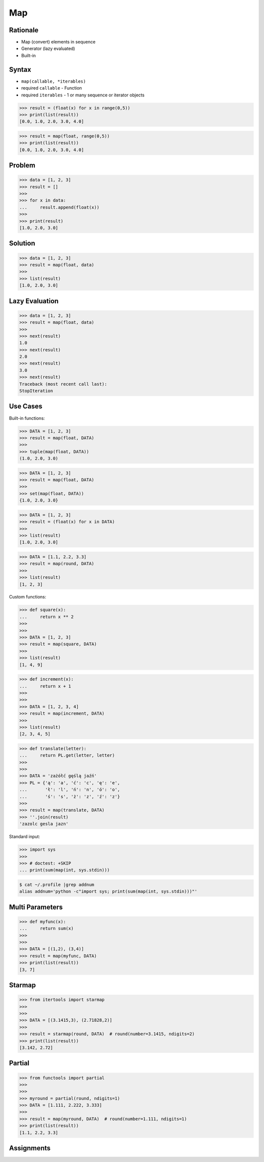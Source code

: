 Map
===


Rationale
---------
* Map (convert) elements in sequence
* Generator (lazy evaluated)
* Built-in


Syntax
------
* ``map(callable, *iterables)``
* required ``callable`` - Function
* required ``iterables`` - 1 or many sequence or iterator objects

>>> result = (float(x) for x in range(0,5))
>>> print(list(result))
[0.0, 1.0, 2.0, 3.0, 4.0]

>>> result = map(float, range(0,5))
>>> print(list(result))
[0.0, 1.0, 2.0, 3.0, 4.0]


Problem
-------
>>> data = [1, 2, 3]
>>> result = []
>>>
>>> for x in data:
...     result.append(float(x))
>>>
>>> print(result)
[1.0, 2.0, 3.0]


Solution
--------
>>> data = [1, 2, 3]
>>> result = map(float, data)
>>>
>>> list(result)
[1.0, 2.0, 3.0]


Lazy Evaluation
---------------
>>> data = [1, 2, 3]
>>> result = map(float, data)
>>>
>>> next(result)
1.0
>>> next(result)
2.0
>>> next(result)
3.0
>>> next(result)
Traceback (most recent call last):
StopIteration


Use Cases
---------
Built-in functions:

>>> DATA = [1, 2, 3]
>>> result = map(float, DATA)
>>>
>>> tuple(map(float, DATA))
(1.0, 2.0, 3.0)

>>> DATA = [1, 2, 3]
>>> result = map(float, DATA)
>>>
>>> set(map(float, DATA))
{1.0, 2.0, 3.0}

>>> DATA = [1, 2, 3]
>>> result = (float(x) for x in DATA)
>>>
>>> list(result)
[1.0, 2.0, 3.0]

>>> DATA = [1.1, 2.2, 3.3]
>>> result = map(round, DATA)
>>>
>>> list(result)
[1, 2, 3]

Custom functions:

>>> def square(x):
...     return x ** 2
>>>
>>>
>>> DATA = [1, 2, 3]
>>> result = map(square, DATA)
>>>
>>> list(result)
[1, 4, 9]

>>> def increment(x):
...     return x + 1
>>>
>>>
>>> DATA = [1, 2, 3, 4]
>>> result = map(increment, DATA)
>>>
>>> list(result)
[2, 3, 4, 5]

>>> def translate(letter):
...     return PL.get(letter, letter)
>>>
>>>
>>> DATA = 'zażółć gęślą jaźń'
>>> PL = {'ą': 'a', 'ć': 'c', 'ę': 'e',
...       'ł': 'l', 'ń': 'n', 'ó': 'o',
...       'ś': 's', 'ż': 'z', 'ź': 'z'}
>>>
>>> result = map(translate, DATA)
>>> ''.join(result)
'zazolc gesla jazn'

Standard input:

>>> import sys
>>>
>>> # doctest: +SKIP
... print(sum(map(int, sys.stdin)))

.. code-block:: console

    $ cat ~/.profile |grep addnum
    alias addnum='python -c"import sys; print(sum(map(int, sys.stdin)))"'


Multi Parameters
----------------
>>> def myfunc(x):
...     return sum(x)
>>>
>>>
>>> DATA = [(1,2), (3,4)]
>>> result = map(myfunc, DATA)
>>> print(list(result))
[3, 7]


Starmap
-------
>>> from itertools import starmap
>>>
>>>
>>> DATA = [(3.1415,3), (2.71828,2)]
>>>
>>> result = starmap(round, DATA)  # round(number=3.1415, ndigits=2)
>>> print(list(result))
[3.142, 2.72]


Partial
-------
>>> from functools import partial
>>>
>>>
>>> myround = partial(round, ndigits=1)
>>> DATA = [1.111, 2.222, 3.333]
>>>
>>> result = map(myround, DATA)  # round(number=1.111, ndigits=1)
>>> print(list(result))
[1.1, 2.2, 3.3]


Assignments
-----------
.. todo:: Create assignments
